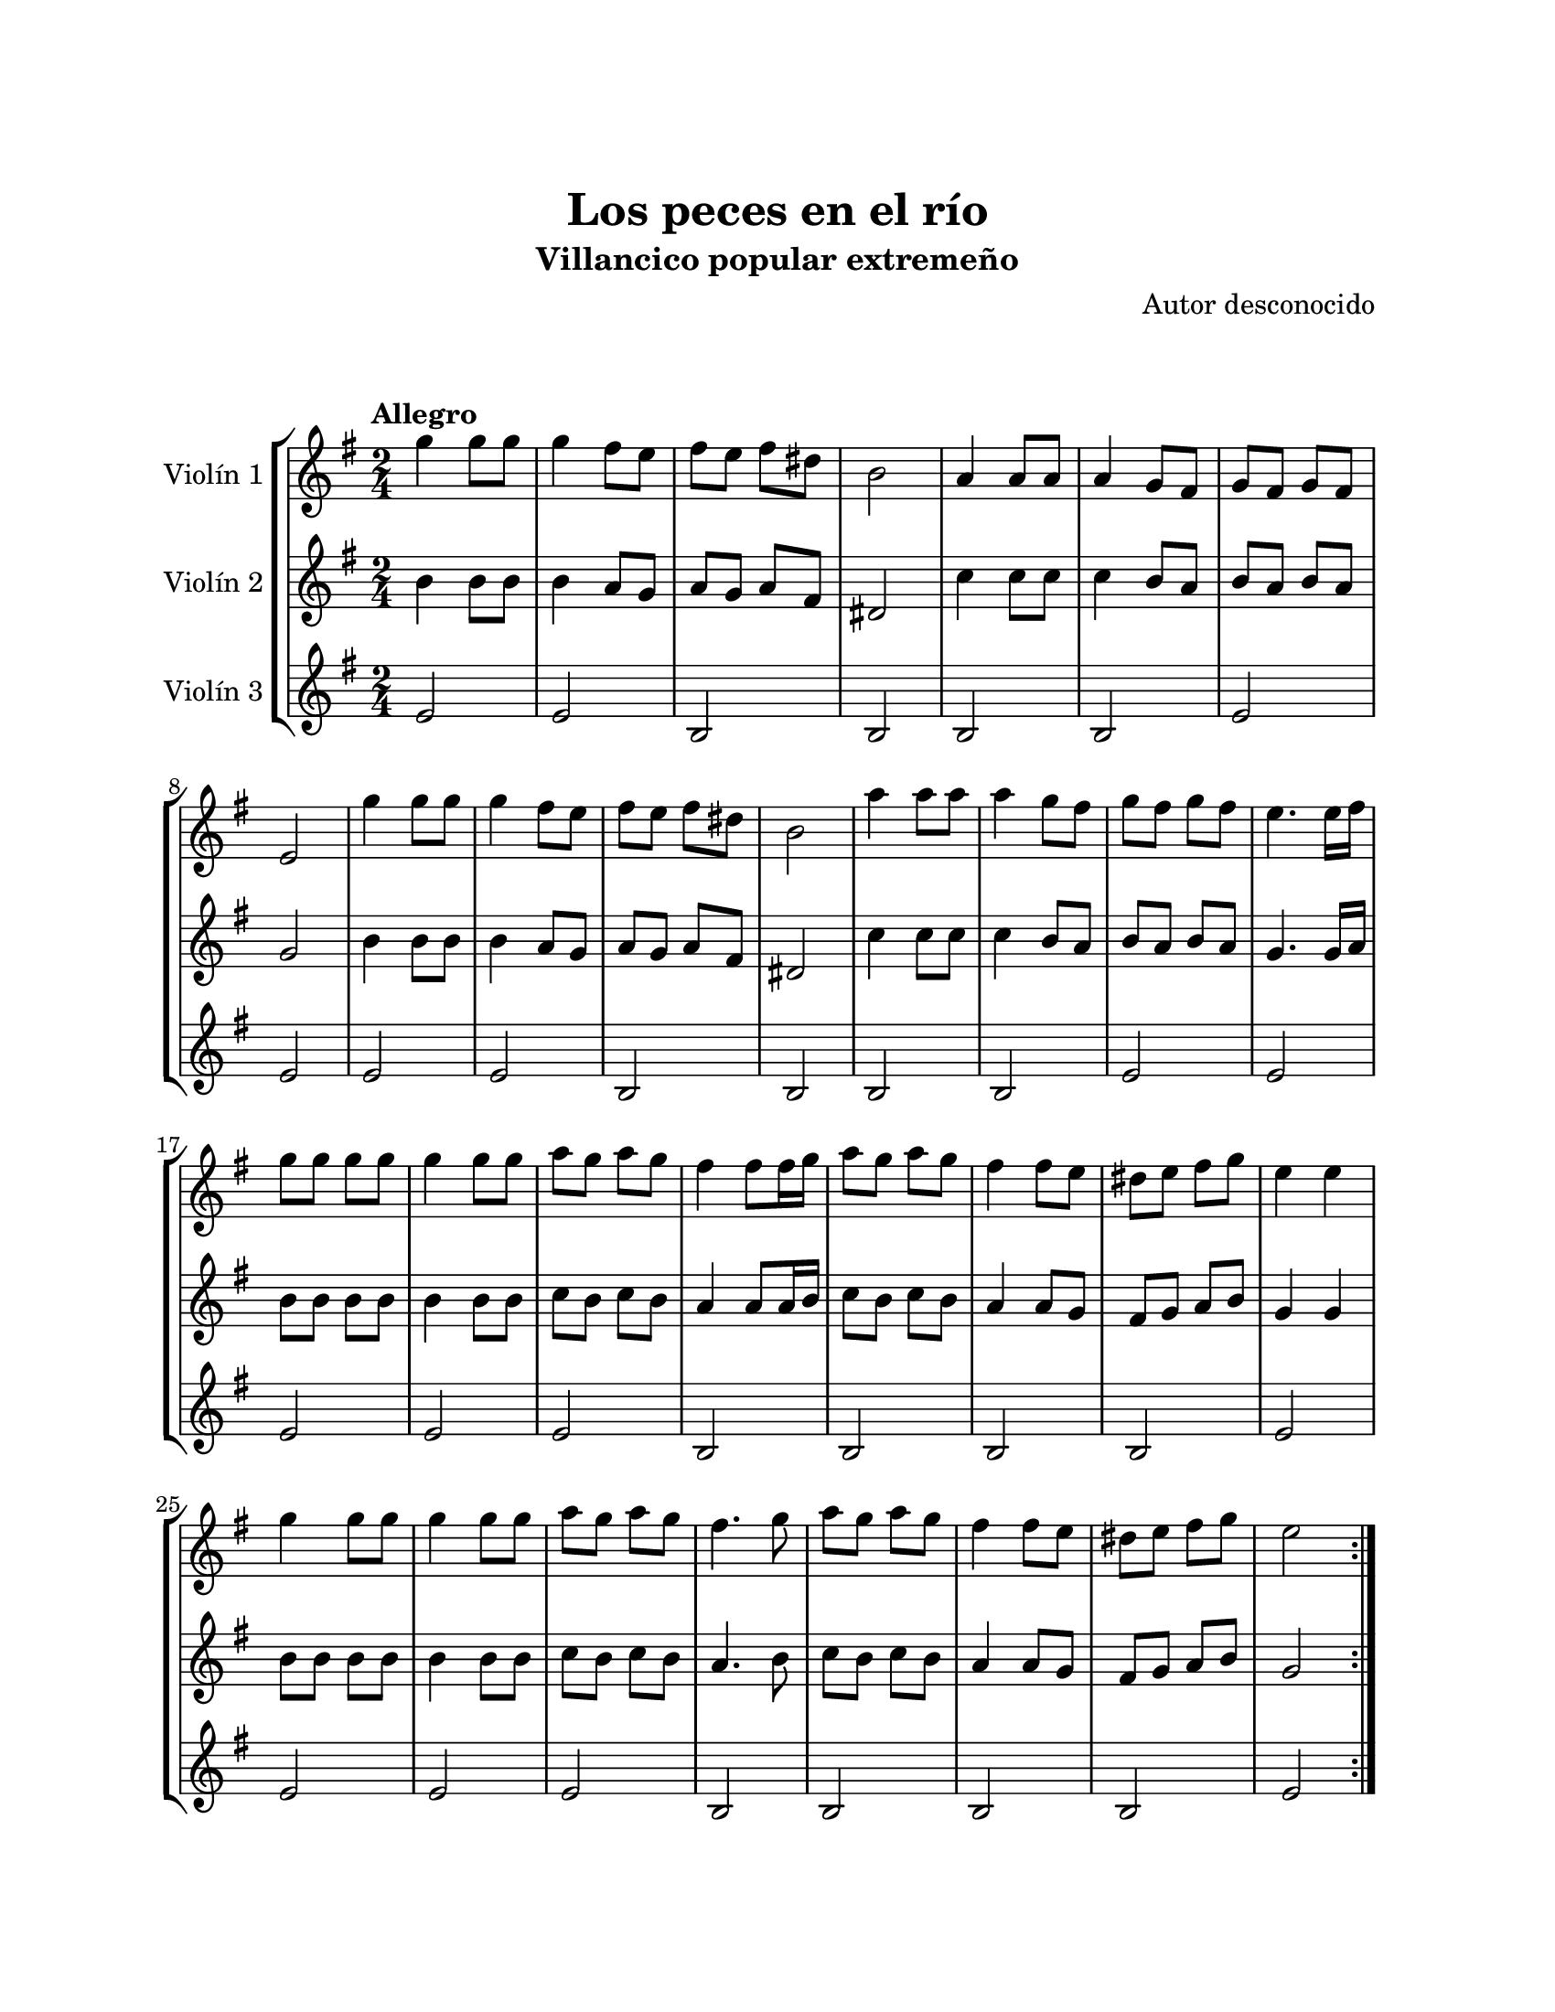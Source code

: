 \version "2.22.1"
\header {
	title = "Los peces en el río"
	subtitle = "Villancico popular extremeño"
	composer = "Autor desconocido"
	tagline = ##f
}

\paper {
	#(set-paper-size "letter")
	top-margin = 25
	left-margin = 25
	right-margin = 25
	bottom-margin = 25
	print-page-number = false
}

\markup \vspace #2 %

global= {
	\time 2/4
	\tempo "Allegro"
	\key g \major
}

violinUno = \new Voice \relative c'' {
	g'4 g8 g | g4 fis8 e | fis e fis dis | b2 |
	a4 a8 a | a4 g8 fis | g8 fis g8 fis | e2 | 
	g'4 g8 g | g4 fis8 e | fis e fis dis | b2 |
	a'4 a8 a | a4 g8 fis | g8 fis g8 fis | e4. e16 fis | 
	g8 g g g | g4 g8 g | a g a g | fis4 fis8 fis16 g |
	a8 g a g | fis4 fis8 e | dis e fis g | e4 e |
	g4 g8 g | g4 g8 g | a g a g | fis4. g8 |
	a8 g a g | fis4 fis8 e | dis e fis g | e2 |
	\bar ":|."
}

violinDos = \new Voice \relative c'' {
	b4 b8 b | b4 a8 g | a g a fis | dis2 |
	c'4 c8 c | c4 b8 a | b a b a | g2 | 
	b4 b8 b | b4 a8 g | a g a fis | dis2 |
	c'4 c8 c | c4 b8 a | b a b a | g4. g16 a | 
	b8 b b b | b4 b8 b | c b c b | a4 a8 a16 b |
	c8 b c b | a4 a8 g | fis g a b | g4 g |
	b8 b b b | b4 b8 b | c b c b | a4. b8 |
	c b c b | a4 a8 g | fis g a b | g2 |
	\bar ":|."
}

violinTres = \new Voice \relative c'' {
	e,2 | e | b | b |
	b | b | e | e |
	e | e | b | b |
	b | b | e | e |
	e | e | e | b |
	b | b | b | e |
	e | e | e | b |
	b | b | b | e |
	\bar ":|."
}

\score {
	\new StaffGroup <<
		\new Staff \with { instrumentName = "Violín 1" }
		<< \global \violinUno >>
		\new Staff \with { instrumentName = "Violín 2" }
		<< \global \violinDos >>
		\new Staff \with { instrumentName = "Violín 3" }
		<< \global \violinTres >>
	>>
\layout { }
%%\midi { }
}